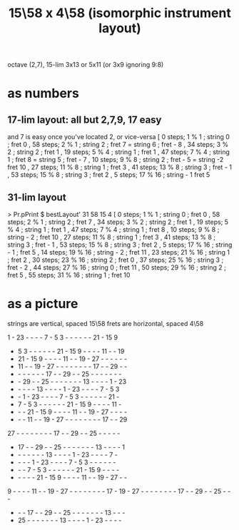 :PROPERTIES:
:ID:       60af331b-3593-47af-ad78-21f1ee6ae281
:END:
#+title: 15\58 x 4\58 (isomorphic instrument layout)
octave (2,7), 15-lim 3x13 or 5x11 (or 3x9 ignoring 9:8)
* as numbers
** 17-lim layout: all but 2,7,9, 17 easy
   and 7 is easy once you've located 2, or vice-versa
   [  0 steps;  1 % 1 ; string 0 ; fret 0
   , 58 steps;  2 % 1 ; string 2 ; fret 7
                      = string 6 ; fret - 8
   , 34 steps;  3 % 2 ; string 2 ; fret 1
   , 19 steps;  5 % 4 ; string 1 ; fret 1
   , 47 steps;  7 % 4 ; string 1 ; fret 8
                      = string 5 ; fret - 7
   , 10 steps;  9 % 8 ; string 2 ; fret - 5
                      = string -2  fret 10
   , 27 steps; 11 % 8 ; string 1 ; fret 3
   , 41 steps; 13 % 8 ; string 3 ; fret - 1
   , 53 steps; 15 % 8 ; string 3 ; fret 2
   , 5 steps; 17 % 16 ; string - 1 fret 5
** 31-lim layout
   > Pr.pPrint $ bestLayout' 31 58 15 4
   [ 0 steps; 1 % 1 ; string 0 ; fret 0
   , 58 steps; 2 % 1 ; string 2 ; fret 7
   , 34 steps; 3 % 2 ; string 2 ; fret 1
   , 19 steps; 5 % 4 ; string 1 ; fret 1
   , 47 steps; 7 % 4 ; string 1 ; fret 8
   , 10 steps; 9 % 8 ; string - 2 ; fret 10
   , 27 steps; 11 % 8 ; string 1 ; fret 3
   , 41 steps; 13 % 8 ; string 3 ; fret - 1
   , 53 steps; 15 % 8 ; string 3 ; fret 2
   , 5 steps; 17 % 16 ; string - 1 ; fret 5
   , 14 steps; 19 % 16 ; string - 2 ; fret 11
   , 23 steps; 21 % 16 ; string 1 ; fret 2
   , 30 steps; 23 % 16 ; string 2 ; fret 0
   , 37 steps; 25 % 16 ; string 3 ; fret - 2
   , 44 steps; 27 % 16 ; string 0 ; fret 11
   , 50 steps; 29 % 16 ; string 2 ; fret 5
   , 55 steps; 31 % 16 ; string 1 ; fret 10
* as a picture
  strings are vertical, spaced 15\58
  frets are horizontal, spaced 4\58

   1  - 23  -  -  -  -  7  -  5  3  -  -  -  -  -  - 21  - 15  9
   -  5  3  -  -  -  -  -  - 21  - 15  9  -  -  -  - 11  -  - 19
   - 21  - 15  9  -  -  -  - 11  -  - 19  - 27  -  -  -  -  -  -
   - 11  -  - 19  - 27  -  -  -  -  -  -  -  - 17  -  - 29  -  -
   -  -  -  -  -  -  - 17  -  - 29  -  - 25  -  -  -  -  -  -  -
   -  - 29  -  - 25  -  -  -  -  -  -  - 13  -  -  -  -  1  - 23
   -  -  -  -  - 13  -  -  -  -  1  - 23  -  -  -  -  7  -  5  3
   -  -  1  - 23  -  -  -  -  7  -  5  3  -  -  -  -  -  - 21  -
   -  7  -  5  3  -  -  -  -  -  - 21  - 15  9  -  -  -  - 11  -
   -  -  - 21  - 15  9  -  -  -  - 11  -  - 19  - 27  -  -  -  -
   -  -  - 11  -  - 19  - 27  -  -  -  -  -  -  -  - 17  -  - 29
  27  -  -  -  -  -  -  -  - 17  -  - 29  -  - 25  -  -  -  -  -
   - 17  -  - 29  -  - 25  -  -  -  -  -  -  - 13  -  -  -  -  1
   -  -  -  -  -  -  - 13  -  -  -  -  1  - 23  -  -  -  -  7  -
   -  -  -  -  1  - 23  -  -  -  -  7  -  5  3  -  -  -  -  -  -
   -  -  -  7  -  5  3  -  -  -  -  -  - 21  - 15  9  -  -  -  -
   -  -  -  -  - 21  - 15  9  -  -  -  - 11  -  - 19  - 27  -  -
   9  -  -  -  - 11  -  - 19  - 27  -  -  -  -  -  -  -  - 17  -
  19  - 27  -  -  -  -  -  -  -  - 17  -  - 29  -  - 25  -  -  -
   -  -  - 17  -  - 29  -  - 25  -  -  -  -  -  -  - 13  -  -  -
   - 25  -  -  -  -  -  -  - 13  -  -  -  -  1  - 23  -  -  -  -
